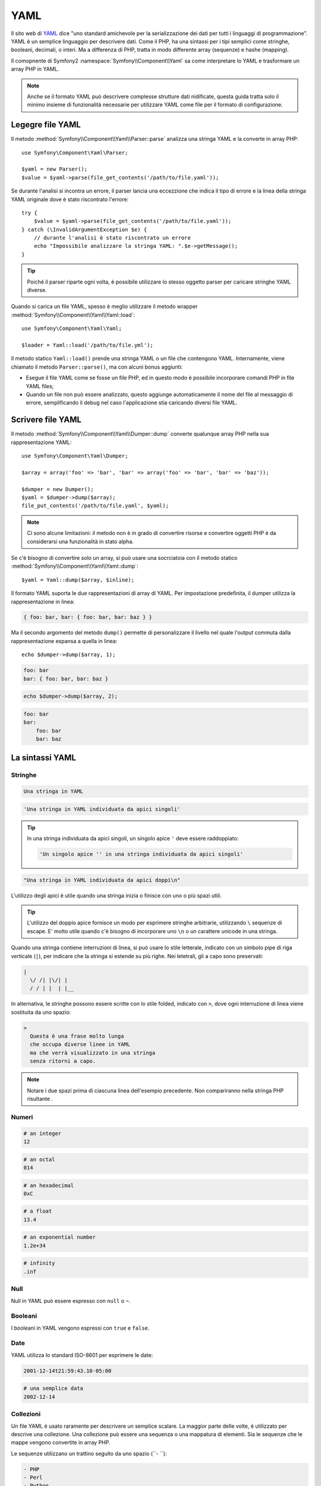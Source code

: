 ﻿.. index::
   single: YAML
   single: Configuration; YAML

YAML
====

Il sito web di `YAML`_ dice "uno standard amichevole per la serializzazione dei dati
per tutti i linguaggi di programmazione". YAML è un semplice linguaggio per descrivere dati.
Come il PHP, ha una sintassi per i tipi semplici come stringhe, booleani, decimali, o interi.
Ma a differenza di PHP, tratta in modo differente array (sequenze) e hashe
(mapping).

Il comopnente di Symfony2 :namespace:`Symfony\\Component\\Yaml` sa come interpretare
lo YAML e trasformare un array PHP in YAML.

.. note::
   Anche se il formato YAML può descrivere complesse strutture dati nidificate, questa
   guida tratta solo il minimo insieme di funzionalità necessarie per utilizzare YAML come
   file per il formato di configurazione.

Legegre file YAML
-----------------

Il metodo :method:`Symfony\\Component\\Yaml\\Parser::parse` analizza una stringa
YAML e la converte in array PHP::

    use Symfony\Component\Yaml\Parser;

    $yaml = new Parser();
    $value = $yaml->parse(file_get_contents('/path/to/file.yaml'));

Se durante l'analisi si incontra un errore, il parser lancia una eccezzione che indica
il tipo di errore e la linea della stringa YAML originale dove è stato riscontrato
l'errore::

    try {
        $value = $yaml->parse(file_get_contents('/path/to/file.yaml'));
    } catch (\InvalidArgumentException $e) {
        // durante l'analisi è stato riscontrato un errore
        echo "Impossibile analizzare la stringa YAML: ".$e->getMessage();
    }

.. tip::
   Poiché il parser riparte ogni volta, è possibile utilizzare lo stesso oggetto parser per caricare
   stringhe YAML diverse.

Quando si carica un file YAML, spesso è meglio utilizzare il
metodo wrapper :method:`Symfony\\Component\\Yaml\\Yaml::load`::

    use Symfony\Component\Yaml\Yaml;

    $loader = Yaml::load('/path/to/file.yml');

Il metodo statico ``Yaml::load()`` prende una stringa YAML o un file che contengono
YAML. Internamente, viene chiamato il metodo ``Parser::parse()``, ma con alcuni bonus
aggiunti:

* Esegue il file YAML come se fosse un file PHP, ed in questo modo è possibile incorporare
  comandi PHP in file YAML files;

* Quando un file non può essere analizzato, questo aggiunge automaticamente il nome del file
  al messaggio di errore, semplificando il debug nel caso l'applicazione stia caricando
  diversi file YAML.

Scrivere file YAML
------------------

Il metodo :method:`Symfony\\Component\\Yaml\\Dumper::dump` converte qualunque array PHP
nella sua rappresentazione YAML::

    use Symfony\Component\Yaml\Dumper;

    $array = array('foo' => 'bar', 'bar' => array('foo' => 'bar', 'bar' => 'baz'));

    $dumper = new Dumper();
    $yaml = $dumper->dump($array);
    file_put_contents('/path/to/file.yaml', $yaml);

.. note::
   Ci sono alcune limitazioni: il metodo non è in grado di convertire risorse e
   convertire oggetti PHP è da considerarsi una funzionalità in stato alpha.

Se c'è bisogno di convertire solo un array, si può usare
una socrciatoia con il metodo statico :method:`Symfony\\Component\\Yaml\\Yaml::dump`::

    $yaml = Yaml::dump($array, $inline);

Il formato YAML suporta le due rappresentazioni di array di YAML. Per impostazione predefinita, il
dumper utilizza la rappresentazione in linea:

.. code-block:: yaml

    { foo: bar, bar: { foo: bar, bar: baz } }

Ma il secondo argomento del metodo ``dump()`` permette di personalizzare il livello nel quale
l'output commuta dalla rappresentazione espansa a quella in linea::

    echo $dumper->dump($array, 1);

.. code-block:: yaml

    foo: bar
    bar: { foo: bar, bar: baz }

.. code-block:: php

    echo $dumper->dump($array, 2);

.. code-block:: yaml

    foo: bar
    bar:
        foo: bar
        bar: baz

La sintassi YAML
----------------

Stringhe
~~~~~~~~

.. code-block:: yaml

    Una stringa in YAML

.. code-block:: yaml

    'Una stringa in YAML individuata da apici singoli'

.. tip::
   In una stringa individuata da apici singoli, un singolo apice ``'`` deve essere raddoppiato:

   .. code-block:: yaml

        'Un singolo apice '' in una stringa individuata da apici singoli'

.. code-block:: yaml

    "Una stringa in YAML individuata da apici doppi\n"

L'utilizzo degli apici è utile quando una stringa inizia o finisce con uno o più spazi
utili.

.. tip::
   L'utilizzo del doppio apice fornisce un modo per esprimere stringhe arbitrarie,
   utilizzando ``\`` sequenze di escape. E' molto utile quando c'è bisogno di incorporare
   uno ``\n`` o un carattere unicode in una stringa.

Quando una stringa contiene interruzioni di linea, si può usare lo stile letterale, indicato
con un simbolo pipe di riga verticale (``|``), per indicare che la stringa si estende su più righe. Nei
letetrali, gli a capo sono preservati:

.. code-block:: yaml

    |
      \/ /| |\/| |
      / / | |  | |__

In alternativa, le stringhe possono essere scritte con lo stile folded, indicato con ``>``,
dove ogni interruzione di linea viene sostituita da uno spazio:

.. code-block:: yaml

    >
      Questa è una frase molto lunga
      che occupa diverse linee in YAML
      ma che verrà visualizzato in una stringa
      senza ritorni a capo.

.. note::
   Notare i due spazi prima di ciascuna linea dell'esempio precedente. Non compariranno
   nella stringa PHP risultante .

Numeri
~~~~~~

.. code-block:: yaml

    # an integer
    12

.. code-block:: yaml

    # an octal
    014

.. code-block:: yaml

    # an hexadecimal
    0xC

.. code-block:: yaml

    # a float
    13.4

.. code-block:: yaml

    # an exponential number
    1.2e+34

.. code-block:: yaml

    # infinity
    .inf

Null
~~~~~

Null in YAML può essere espresso con ``null`` o ``~``.

Booleani
~~~~~~~~

I booleani in YAML vengono espressi con ``true`` e ``false``.

Date
~~~~

YAML utilizza lo standard ISO-8601 per esprimere le date:

.. code-block:: yaml

    2001-12-14t21:59:43.10-05:00

.. code-block:: yaml

    # una semplice data
    2002-12-14

Collezioni
~~~~~~~~~~

Un file YAML è usato raramente per descrivere un semplice scalare. La maggior parte
delle volte, è utilizzato per descrive una collezione. Una collezione può essere
una sequenza o una mappatura di elementi. Sia le sequenze che le mappe vengono
convertite in array PHP.

Le sequenze utilizzano un trattino seguito da uno spazio (``- ``):

.. code-block:: yaml

    - PHP
    - Perl
    - Python

Il precedente file YAML è equivalente al seguente codice PHP::

    array('PHP', 'Perl', 'Python');

Le mappe usano i due punti seguiti da uno spazio (``: ``) per segnare ciascuna coppia chiave/valore:

.. code-block:: yaml

    PHP: 5.2
    MySQL: 5.1
    Apache: 2.2.20

che è equivalente a questo codice PHP::

    array('PHP' => 5.2, 'MySQL' => 5.1, 'Apache' => '2.2.20');

.. note::
   In una mappa, una chiave può essere qualunque valore scalare.

Il numero di spazi tra i due punti e il valore non ha importanza:

.. code-block:: yaml

    PHP:    5.2
    MySQL:  5.1
    Apache: 2.2.20

YAML utilizza l'indentazione con uno o più spazi per descrivere collezioni annidate:

.. code-block:: yaml

    "symfony 1.4":
        PHP:      5.2
        Doctrine: 1.2
    "Symfony2":
        PHP:      5.3
        Doctrine: 2.0

Il codice YAML sovrastante è equivalente al seguente codice PHP::

    array(
        'symfony 1.4' => array(
            'PHP'      => 5.2,
            'Doctrine' => 1.2,
        ),
        'Symfony2' => array(
            'PHP'      => 5.3,
            'Doctrine' => 2.0,
        ),
    );

C'è una cosa importante da ricordare quando si usa l'indentazione in un
file YAML: *L'indentazione deve essere fatta con uno o più spazi, ma mai con
tab*.

È possibile nidificare a piacere sequenze e mappature:

.. code-block:: yaml

    'Capitolo 1':
        - Introduzione
        - Tipi di eventi
    'Capitolo 2':
        - Introduzione
        - Helper

YAML può anche usare gli stili flow per le collezioni, utilizzando indicatori espliciti
al posto dell'indentazione per denotare l'ambito.

Una sequenza può essere scritta come un elenco separato da virgole, tra parentesi quadre
(``[]``):

.. code-block:: yaml

    [PHP, Perl, Python]

Una mappa può essere scritta come un elenco separato da virgole, tra parentesi graffe
braces (``{}``):

.. code-block:: yaml

    { PHP: 5.2, MySQL: 5.1, Apache: 2.2.20 }

È possibile combinare gli stili per ottenere una migliore leggibilità:

.. code-block:: yaml

    'Capitolo 1': [Introduzione, Tipi di eventi]
    'Capitolo 2': [Introduzione, Helper]

.. code-block:: yaml

    "symfony 1.4": { PHP: 5.2, Doctrine: 1.2 }
    "Symfony2":    { PHP: 5.3, Doctrine: 2.0 }

Commenti
~~~~~~~~

Possono essere aggiunti commenti in YAML prefissandoli con un simbolo di cancelletto (``#``):

.. code-block:: yaml

    # Commento su una linea
    "Symfony2": { PHP: 5.3, Doctrine: 2.0 } # Commento alla fine di una linea

.. note::
   I commenti sono semplicemente ignorati dal parser YAML e non necessitano di essere
   indentati in accordo con il corrente livello di nidificazione in una collezione.

File YAML dinamici
~~~~~~~~~~~~~~~~~~

In Symfony2, un file YAML può contenere codice PHP, che è valutato poco prima
dell'analisi:

.. code-block:: yaml

    1.0:
        version: <?php echo file_get_contents('1.0/VERSION')."\n" ?>
    1.1:
        version: "<?php echo file_get_contents('1.1/VERSION') ?>"

Fare attenzione a non pasticciare con i rientri. Quando si aggiunge codice PHP
ad un file YAML, tenere a mente i seguenti consigli:

* La dichiarazione ``<?php ?>`` deve sempre iniziare la linea, o essere compresa in un
  valore.

* Se una dichiarazione ``<?php ?>`` termina una linea, bisogna aggiungere l'output esplicito
  di una nuova linea ("\n").

.. _YAML: http://yaml.org/
